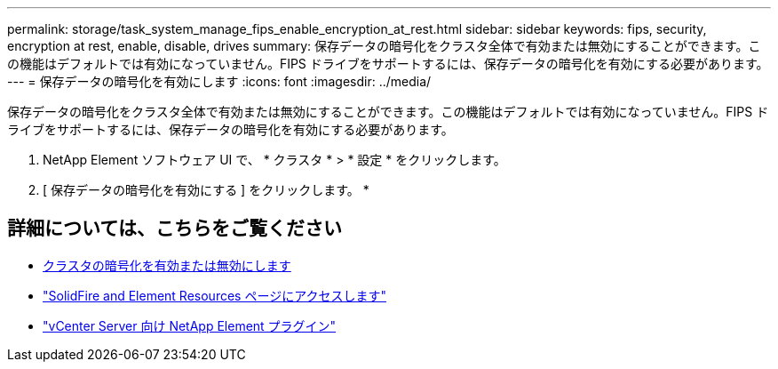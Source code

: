 ---
permalink: storage/task_system_manage_fips_enable_encryption_at_rest.html 
sidebar: sidebar 
keywords: fips, security, encryption at rest, enable, disable, drives 
summary: 保存データの暗号化をクラスタ全体で有効または無効にすることができます。この機能はデフォルトでは有効になっていません。FIPS ドライブをサポートするには、保存データの暗号化を有効にする必要があります。 
---
= 保存データの暗号化を有効にします
:icons: font
:imagesdir: ../media/


[role="lead"]
保存データの暗号化をクラスタ全体で有効または無効にすることができます。この機能はデフォルトでは有効になっていません。FIPS ドライブをサポートするには、保存データの暗号化を有効にする必要があります。

. NetApp Element ソフトウェア UI で、 * クラスタ * > * 設定 * をクリックします。
. [ 保存データの暗号化を有効にする ] をクリックします。 *




== 詳細については、こちらをご覧ください

* xref:task_system_manage_cluster_enable_and_disable_encryption_for_a_cluster.adoc[クラスタの暗号化を有効または無効にします]
* https://www.netapp.com/data-storage/solidfire/documentation["SolidFire and Element Resources ページにアクセスします"^]
* https://docs.netapp.com/us-en/vcp/index.html["vCenter Server 向け NetApp Element プラグイン"^]

